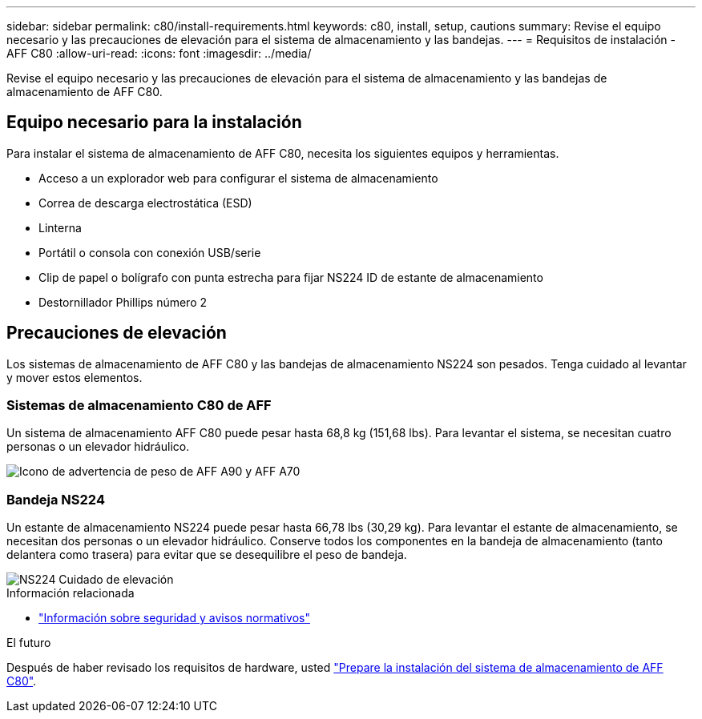 ---
sidebar: sidebar 
permalink: c80/install-requirements.html 
keywords: c80, install, setup, cautions 
summary: Revise el equipo necesario y las precauciones de elevación para el sistema de almacenamiento y las bandejas. 
---
= Requisitos de instalación - AFF C80
:allow-uri-read: 
:icons: font
:imagesdir: ../media/


[role="lead"]
Revise el equipo necesario y las precauciones de elevación para el sistema de almacenamiento y las bandejas de almacenamiento de AFF C80.



== Equipo necesario para la instalación

Para instalar el sistema de almacenamiento de AFF C80, necesita los siguientes equipos y herramientas.

* Acceso a un explorador web para configurar el sistema de almacenamiento
* Correa de descarga electrostática (ESD)
* Linterna
* Portátil o consola con conexión USB/serie
* Clip de papel o bolígrafo con punta estrecha para fijar NS224 ID de estante de almacenamiento
* Destornillador Phillips número 2




== Precauciones de elevación

Los sistemas de almacenamiento de AFF C80 y las bandejas de almacenamiento NS224 son pesados. Tenga cuidado al levantar y mover estos elementos.



=== Sistemas de almacenamiento C80 de AFF

Un sistema de almacenamiento AFF C80 puede pesar hasta 68,8 kg (151,68 lbs). Para levantar el sistema, se necesitan cuatro personas o un elevador hidráulico.

image::../media/drw_a70-90_weight_icon_ieops-1730.svg[Icono de advertencia de peso de AFF A90 y AFF A70]



=== Bandeja NS224

Un estante de almacenamiento NS224 puede pesar hasta 66,78 lbs (30,29 kg). Para levantar el estante de almacenamiento, se necesitan dos personas o un elevador hidráulico. Conserve todos los componentes en la bandeja de almacenamiento (tanto delantera como trasera) para evitar que se desequilibre el peso de bandeja.

image::../media/drw_ns224_lifting_weight_ieops-1716.svg[NS224 Cuidado de elevación]

.Información relacionada
* https://library.netapp.com/ecm/ecm_download_file/ECMP12475945["Información sobre seguridad y avisos normativos"^]


.El futuro
Después de haber revisado los requisitos de hardware, usted link:install-prepare.html["Prepare la instalación del sistema de almacenamiento de AFF C80"].
